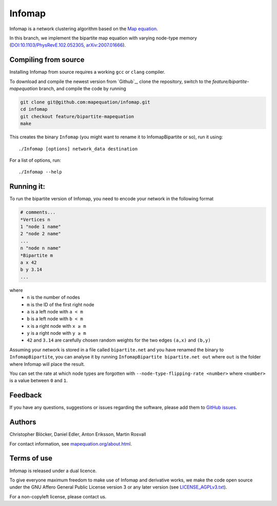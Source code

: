 Infomap
=======

Infomap is a network clustering algorithm based on the `Map equation`_.

In this branch, we implement the bipartite map equation with varying node-type memory (`DOI:10.1103/PhysRevE.102.052305`_, `arXiv:2007.01666`_).

.. _Map equation: https://www.mapequation.org/publications.html#Rosvall-Axelsson-Bergstrom-2009-Map-equation
.. _`mapequation.org/infomap`: https://www.mapequation.org/infomap
.. _`DOI:10.1103/PhysRevE.102.052305`: https://journals.aps.org/pre/abstract/10.1103/PhysRevE.102.052305
.. _`arXiv:2007.01666`: https://arxiv.org/abs/2007.01666


Compiling from source
---------------------

Installing Infomap from source requires a working ``gcc`` or ``clang`` compiler.

To download and compile the newest version from `Github`_, clone the repository, switch to the `feature/bipartite-mapequation` branch, and compile the code by running

.. code-block:: shell

    git clone git@github.com:mapequation/infomap.git
    cd infomap
    git checkout feature/bipartite-mapequation
    make

This creates the binary ``Infomap`` (you might want to rename it to InfomapBipartite or so), run it using::

    ./Infomap [options] network_data destination

For a list of options, run::

    ./Infomap --help


Running it:
-----------
To run the bipartite version of Infomap, you need to encode your network in the following format

.. code-block:: shell

    # comments...
    *Vertices n
    1 "node 1 name"
    2 "node 2 name"
    ...
    n "node n name"
    *Bipartite m
    a x 42
    b y 3.14
    ...

where
  - ``n`` is the number of nodes
  - ``m`` is the ID of the first right node
  - ``a`` is a left node with ``a < m``
  - ``b`` is a left node with ``b < m``
  - ``x`` is a right node with ``x ≥ m``
  - ``y`` is a right node with ``y ≥ m``
  - ``42`` and ``3.14`` are carefully chosen random weights for the two edges ``(a,x)`` and ``(b,y)``

Assuming your network is stored in a file called ``bipartite.net`` and you have renamed the binary to ``InfomapBipartite``, you can analyse it by running ``InfomapBipartite bipartite.net out`` where ``out`` is the folder where Infomap will place the result.

You can set the rate at which node types are forgotten with ``--node-type-flipping-rate <number>`` where ``<number>`` is a value between ``0`` and ``1``.



Feedback
--------

If you have any questions, suggestions or issues regarding the software,
please add them to `GitHub issues`_.

.. _Github issues: http://www.github.com/mapequation/infomap/issues

Authors
-------

Christopher Blöcker, Daniel Edler, Anton Eriksson, Martin Rosvall

For contact information, see `mapequation.org/about.html`_.

.. _`mapequation.org/about.html`: https://www.mapequation.org/about.html

Terms of use
------------

Infomap is released under a dual licence.

To give everyone maximum freedom to make use of Infomap
and derivative works, we make the code open source under
the GNU Affero General Public License version 3 or any
later version (see `LICENSE_AGPLv3.txt`_).

For a non-copyleft license, please contact us.

.. _LICENSE_AGPLv3.txt: https://github.com/mapequation/infomap/blob/master/LICENSE_AGPLv3.txt

